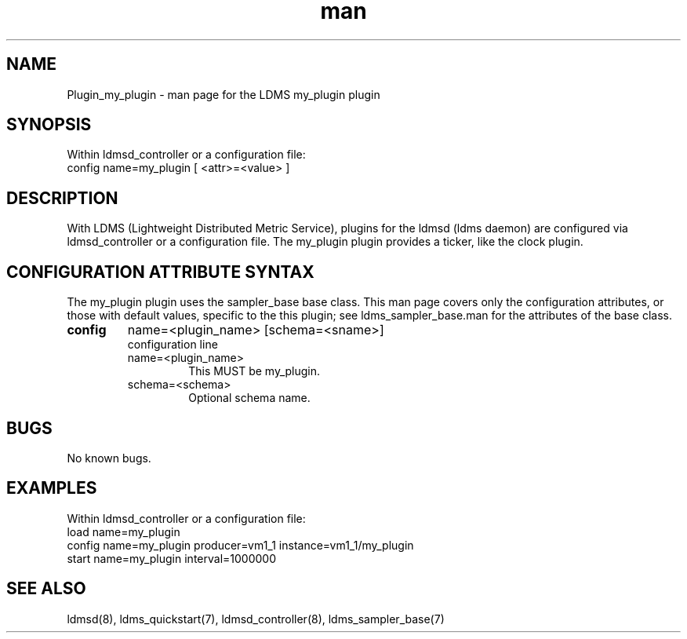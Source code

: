 .\" Manpage for Plugin_my_plugin
.\" Contact ovis-help@ca.sandia.gov to correct errors or typos.
.TH man 7 "26 Sep 2019" "v4" "LDMS Plugin my_plugin man page"

.SH NAME
Plugin_my_plugin - man page for the LDMS my_plugin plugin

.SH SYNOPSIS
Within ldmsd_controller or a configuration file:
.br
config name=my_plugin [ <attr>=<value> ]

.SH DESCRIPTION
With LDMS (Lightweight Distributed Metric Service), plugins for the ldmsd (ldms daemon) are configured via ldmsd_controller
or a configuration file. The my_plugin plugin provides a ticker, like the clock plugin.

.SH CONFIGURATION ATTRIBUTE SYNTAX
The my_plugin plugin uses the sampler_base base class. This man page covers only the configuration attributes, or those with default values, specific to the this plugin; see ldms_sampler_base.man for the attributes of the base class.


.TP
.BR config
name=<plugin_name> [schema=<sname>]
.br
configuration line
.RS
.TP
name=<plugin_name>
.br
This MUST be my_plugin.
.TP
schema=<schema>
.br
Optional schema name.
.RE

.SH BUGS
No known bugs.

.SH EXAMPLES
.PP
Within ldmsd_controller or a configuration file:
.nf
load name=my_plugin
config name=my_plugin producer=vm1_1 instance=vm1_1/my_plugin
start name=my_plugin interval=1000000
.fi

.SH SEE ALSO
ldmsd(8), ldms_quickstart(7), ldmsd_controller(8), ldms_sampler_base(7)
